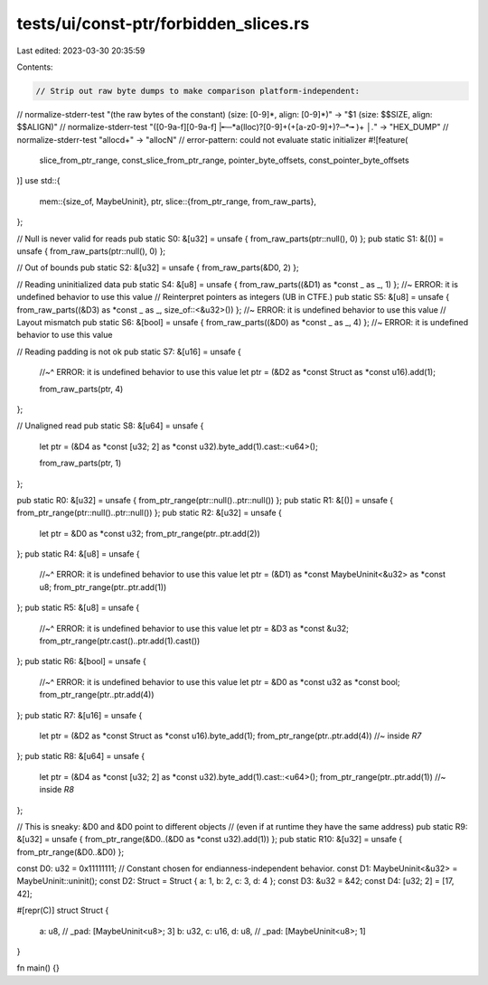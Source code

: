 tests/ui/const-ptr/forbidden_slices.rs
======================================

Last edited: 2023-03-30 20:35:59

Contents:

.. code-block:: rs

    // Strip out raw byte dumps to make comparison platform-independent:
// normalize-stderr-test "(the raw bytes of the constant) \(size: [0-9]*, align: [0-9]*\)" -> "$1 (size: $$SIZE, align: $$ALIGN)"
// normalize-stderr-test "([0-9a-f][0-9a-f] |╾─*a(lloc)?[0-9]+(\+[a-z0-9]+)?─*╼ )+ *│.*" -> "HEX_DUMP"
// normalize-stderr-test "alloc\d+" -> "allocN"
// error-pattern: could not evaluate static initializer
#![feature(
    slice_from_ptr_range,
    const_slice_from_ptr_range,
    pointer_byte_offsets,
    const_pointer_byte_offsets
)]
use std::{
    mem::{size_of, MaybeUninit},
    ptr,
    slice::{from_ptr_range, from_raw_parts},
};

// Null is never valid for reads
pub static S0: &[u32] = unsafe { from_raw_parts(ptr::null(), 0) };
pub static S1: &[()] = unsafe { from_raw_parts(ptr::null(), 0) };

// Out of bounds
pub static S2: &[u32] = unsafe { from_raw_parts(&D0, 2) };

// Reading uninitialized  data
pub static S4: &[u8] = unsafe { from_raw_parts((&D1) as *const _ as _, 1) }; //~ ERROR: it is undefined behavior to use this value
// Reinterpret pointers as integers (UB in CTFE.)
pub static S5: &[u8] = unsafe { from_raw_parts((&D3) as *const _ as _, size_of::<&u32>()) }; //~ ERROR: it is undefined behavior to use this value
// Layout mismatch
pub static S6: &[bool] = unsafe { from_raw_parts((&D0) as *const _ as _, 4) }; //~ ERROR: it is undefined behavior to use this value

// Reading padding is not ok
pub static S7: &[u16] = unsafe {
    //~^ ERROR: it is undefined behavior to use this value
    let ptr = (&D2 as *const Struct as *const u16).add(1);

    from_raw_parts(ptr, 4)
};

// Unaligned read
pub static S8: &[u64] = unsafe {
    let ptr = (&D4 as *const [u32; 2] as *const u32).byte_add(1).cast::<u64>();

    from_raw_parts(ptr, 1)
};

pub static R0: &[u32] = unsafe { from_ptr_range(ptr::null()..ptr::null()) };
pub static R1: &[()] = unsafe { from_ptr_range(ptr::null()..ptr::null()) };
pub static R2: &[u32] = unsafe {
    let ptr = &D0 as *const u32;
    from_ptr_range(ptr..ptr.add(2))
};
pub static R4: &[u8] = unsafe {
    //~^ ERROR: it is undefined behavior to use this value
    let ptr = (&D1) as *const MaybeUninit<&u32> as *const u8;
    from_ptr_range(ptr..ptr.add(1))
};
pub static R5: &[u8] = unsafe {
    //~^ ERROR: it is undefined behavior to use this value
    let ptr = &D3 as *const &u32;
    from_ptr_range(ptr.cast()..ptr.add(1).cast())
};
pub static R6: &[bool] = unsafe {
    //~^ ERROR: it is undefined behavior to use this value
    let ptr = &D0 as *const u32 as *const bool;
    from_ptr_range(ptr..ptr.add(4))
};
pub static R7: &[u16] = unsafe {
    let ptr = (&D2 as *const Struct as *const u16).byte_add(1);
    from_ptr_range(ptr..ptr.add(4)) //~ inside `R7`
};
pub static R8: &[u64] = unsafe {
    let ptr = (&D4 as *const [u32; 2] as *const u32).byte_add(1).cast::<u64>();
    from_ptr_range(ptr..ptr.add(1)) //~ inside `R8`
};

// This is sneaky: &D0 and &D0 point to different objects
// (even if at runtime they have the same address)
pub static R9: &[u32] = unsafe { from_ptr_range(&D0..(&D0 as *const u32).add(1)) };
pub static R10: &[u32] = unsafe { from_ptr_range(&D0..&D0) };

const D0: u32 = 0x11111111; // Constant chosen for endianness-independent behavior.
const D1: MaybeUninit<&u32> = MaybeUninit::uninit();
const D2: Struct = Struct { a: 1, b: 2, c: 3, d: 4 };
const D3: &u32 = &42;
const D4: [u32; 2] = [17, 42];

#[repr(C)]
struct Struct {
    a: u8,
    // _pad: [MaybeUninit<u8>; 3]
    b: u32,
    c: u16,
    d: u8,
    // _pad: [MaybeUninit<u8>; 1]
}

fn main() {}


